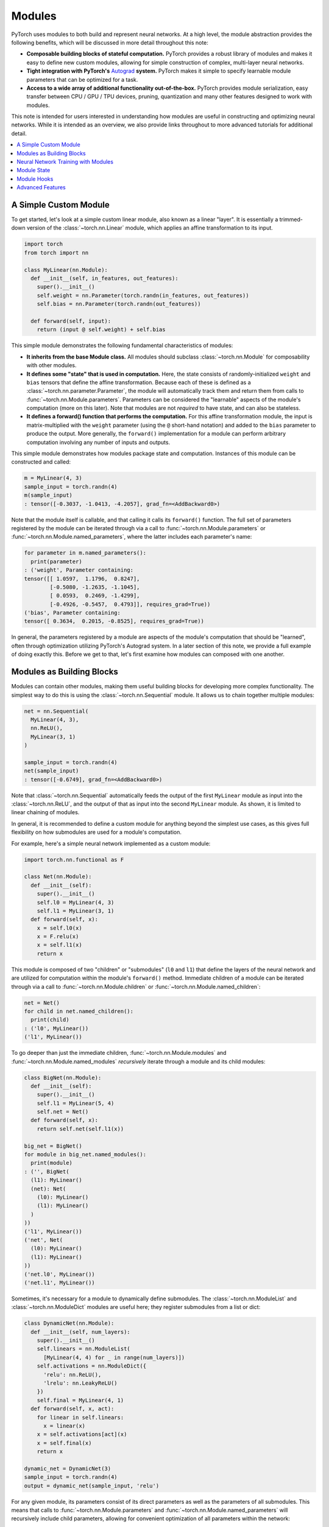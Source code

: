 .. _modules:

Modules
=======

PyTorch uses modules to both build and represent neural networks. At a high level, the module abstraction
provides the following benefits, which will be discussed in more detail throughout this note:

* **Composable building blocks of stateful computation.**
  PyTorch provides a robust library of modules and makes it easy to define new custom modules, allowing for
  simple construction of complex, multi-layer neural networks.
* **Tight integration with PyTorch's** `Autograd <https://pytorch.org/tutorials/beginner/blitz/autograd_tutorial.html>`_
  **system.** PyTorch makes it simple to specify learnable module parameters that can be optimized for a task.
* **Access to a wide array of additional functionality out-of-the-box.**
  PyTorch provides module serialization, easy transfer between CPU / GPU / TPU devices, pruning, quantization and
  many other features designed to work with modules.

This note is intended for users interested in understanding how modules are useful in constructing and optimizing
neural networks. While it is intended as an overview, we also provide links throughout to more advanced tutorials
for additional detail.

.. contents:: :local:

A Simple Custom Module
----------------------

To get started, let's look at a simple custom linear module, also known as a linear "layer". It is essentially a
trimmed-down version of the :class:`~torch.nn.Linear` module, which applies an affine transformation to its input.

.. code-block:: python

   import torch
   from torch import nn

   class MyLinear(nn.Module):
     def __init__(self, in_features, out_features):
       super().__init__()
       self.weight = nn.Parameter(torch.randn(in_features, out_features))
       self.bias = nn.Parameter(torch.randn(out_features))

     def forward(self, input):
       return (input @ self.weight) + self.bias

This simple module demonstrates the following fundamental characteristics of modules:

* **It inherits from the base Module class.**
  All modules should subclass :class:`~torch.nn.Module` for composability with other modules.
* **It defines some "state" that is used in computation.**
  Here, the state consists of randomly-initialized ``weight`` and ``bias`` tensors that define the affine
  transformation. Because each of these is defined as a :class:`~torch.nn.parameter.Parameter`, the module
  will automatically track them and return them from calls to :func:`~torch.nn.Module.parameters`. Parameters can be
  considered the "learnable" aspects of the module's computation (more on this later). Note that modules
  are not *required* to have state, and can also be stateless.
* **It defines a forward() function that performs the computation.** For this affine transformation module, the input
  is matrix-multiplied with the ``weight`` parameter (using the ``@`` short-hand notation) and added to the ``bias``
  parameter to produce the output. More generally, the ``forward()`` implementation for a module can perform arbitrary
  computation involving any number of inputs and outputs.

This simple module demonstrates how modules package state and computation. Instances of this module can be
constructed and called:

.. code-block:: python

   m = MyLinear(4, 3)
   sample_input = torch.randn(4)
   m(sample_input)
   : tensor([-0.3037, -1.0413, -4.2057], grad_fn=<AddBackward0>)

Note that the module itself is callable, and that calling it calls its ``forward()`` function.
The full set of parameters registered by the module can be iterated through via a call to
:func:`~torch.nn.Module.parameters` or :func:`~torch.nn.Module.named_parameters`,
where the latter includes each parameter's name:

.. code-block:: python

   for parameter in m.named_parameters():
     print(parameter)
   : ('weight', Parameter containing:
   tensor([[ 1.0597,  1.1796,  0.8247],
           [-0.5080, -1.2635, -1.1045],
           [ 0.0593,  0.2469, -1.4299],
           [-0.4926, -0.5457,  0.4793]], requires_grad=True))
   ('bias', Parameter containing:
   tensor([ 0.3634,  0.2015, -0.8525], requires_grad=True))

In general, the parameters registered by a module are aspects of the module's computation that should be
"learned", often through optimization utilizing PyTorch's Autograd system. In a later section of this note,
we provide a full example of doing exactly this. Before we get to that, let's first examine how modules can
composed with one another.

Modules as Building Blocks
--------------------------

Modules can contain other modules, making them useful building blocks for developing more complex functionality.
The simplest way to do this is using the :class:`~torch.nn.Sequential` module. It allows us to chain together
multiple modules:

.. code-block:: python

   net = nn.Sequential(
     MyLinear(4, 3),
     nn.ReLU(),
     MyLinear(3, 1)
   )

   sample_input = torch.randn(4)
   net(sample_input)
   : tensor([-0.6749], grad_fn=<AddBackward0>)

Note that :class:`~torch.nn.Sequential` automatically feeds the output of the first ``MyLinear`` module as input
into the :class:`~torch.nn.ReLU`, and the output of that as input into the second ``MyLinear`` module. As
shown, it is limited to linear chaining of modules.

In general, it is recommended to define a custom module for anything beyond the simplest use cases, as this gives
full flexibility on how submodules are used for a module's computation.

For example, here's a simple neural network implemented as a custom module:

.. code-block:: python

   import torch.nn.functional as F

   class Net(nn.Module):
     def __init__(self):
       super().__init__()
       self.l0 = MyLinear(4, 3)
       self.l1 = MyLinear(3, 1)
     def forward(self, x):
       x = self.l0(x)
       x = F.relu(x)
       x = self.l1(x)
       return x

This module is composed of two "children" or "submodules" (\ ``l0`` and ``l1``\ ) that define the layers of
the neural network and are utilized for computation within the module's ``forward()`` method. Immediate
children of a module can be iterated through via a call to :func:`~torch.nn.Module.children` or
:func:`~torch.nn.Module.named_children`:

.. code-block:: python

   net = Net()
   for child in net.named_children():
     print(child)
   : ('l0', MyLinear())
   ('l1', MyLinear())

To go deeper than just the immediate children, :func:`~torch.nn.Module.modules` and
:func:`~torch.nn.Module.named_modules` *recursively* iterate through a module and its child modules:

.. code-block:: python

   class BigNet(nn.Module):
     def __init__(self):
       super().__init__()
       self.l1 = MyLinear(5, 4)
       self.net = Net()
     def forward(self, x):
       return self.net(self.l1(x))

   big_net = BigNet()
   for module in big_net.named_modules():
     print(module)
   : ('', BigNet(
     (l1): MyLinear()
     (net): Net(
       (l0): MyLinear()
       (l1): MyLinear()
     )
   ))
   ('l1', MyLinear())
   ('net', Net(
     (l0): MyLinear()
     (l1): MyLinear()
   ))
   ('net.l0', MyLinear())
   ('net.l1', MyLinear())

Sometimes, it's necessary for a module to dynamically define submodules.
The :class:`~torch.nn.ModuleList` and :class:`~torch.nn.ModuleDict` modules are useful here; they
register submodules from a list or dict:

.. code-block:: python

   class DynamicNet(nn.Module):
     def __init__(self, num_layers):
       super().__init__()
       self.linears = nn.ModuleList(
         [MyLinear(4, 4) for _ in range(num_layers)])
       self.activations = nn.ModuleDict({
         'relu': nn.ReLU(),
         'lrelu': nn.LeakyReLU()
       })
       self.final = MyLinear(4, 1)
     def forward(self, x, act):
       for linear in self.linears:
         x = linear(x)
       x = self.activations[act](x)
       x = self.final(x)
       return x

   dynamic_net = DynamicNet(3)
   sample_input = torch.randn(4)
   output = dynamic_net(sample_input, 'relu')

For any given module, its parameters consist of its direct parameters as well as the parameters of all submodules.
This means that calls to :func:`~torch.nn.Module.parameters` and :func:`~torch.nn.Module.named_parameters` will
recursively include child parameters, allowing for convenient optimization of all parameters within the network:

.. code-block:: python

   for parameter in dynamic_net.named_parameters():
     print(parameter)
   : ('linears.0.weight', Parameter containing:
   tensor([[-1.2051,  0.7601,  1.1065,  0.1963],
           [ 3.0592,  0.4354,  1.6598,  0.9828],
           [-0.4446,  0.4628,  0.8774,  1.6848],
           [-0.1222,  1.5458,  1.1729,  1.4647]], requires_grad=True))
   ('linears.0.bias', Parameter containing:
   tensor([ 1.5310,  1.0609, -2.0940,  1.1266], requires_grad=True))
   ('linears.1.weight', Parameter containing:
   tensor([[ 2.1113, -0.0623, -1.0806,  0.3508],
           [-0.0550,  1.5317,  1.1064, -0.5562],
           [-0.4028, -0.6942,  1.5793, -1.0140],
           [-0.0329,  0.1160, -1.7183, -1.0434]], requires_grad=True))
   ('linears.1.bias', Parameter containing:
   tensor([ 0.0361, -0.9768, -0.3889,  1.1613], requires_grad=True))
   ('linears.2.weight', Parameter containing:
   tensor([[-2.6340, -0.3887, -0.9979,  0.0767],
           [-0.3526,  0.8756, -1.5847, -0.6016],
           [-0.3269, -0.1608,  0.2897, -2.0829],
           [ 2.6338,  0.9239,  0.6943, -1.5034]], requires_grad=True))
   ('linears.2.bias', Parameter containing:
   tensor([ 1.0268,  0.4489, -0.9403,  0.1571], requires_grad=True))
   ('final.weight', Parameter containing:
   tensor([[ 0.2509], [-0.5052], [ 0.3088], [-1.4951]], requires_grad=True))
   ('final.bias', Parameter containing:
   tensor([0.3381], requires_grad=True))

It's also easy to move all parameters to a different device or change their precision using
:func:`~torch.nn.Module.to`:

.. code-block:: python

   dynamic_net.to(device='cuda', dtype=torch.float64)
   dynamic_net(torch.randn(5, device='cuda', dtype=torch.float64))
   : tensor([6.5166], device='cuda:0', dtype=torch.float64, grad_fn=<AddBackward0>)

The examples above demonstrate how modules can be composed to form complex neural networks. Neural networks are
also modules themselves, and typically they are modules that contain other modules, which can, in turn, contain
other modules. The unbounded composability of modules makes the module concept a powerful tool for defining and
operating with neural networks. PyTorch also provides a large library of optimized modules within the
:mod:`torch.nn` namespace for computation that is commonly found within neural networks, including pooling,
convolutions, loss functions, etc.

In the next section, we give a full example of training a neural network.

For more information, check out:

* Recursively :func:`~torch.nn.Module.apply` a function to a module and its submodules
* Library of PyTorch-provided modules: `torch.nn <https://pytorch.org/docs/stable/nn.html>`_
* Defining neural net modules: https://pytorch.org/tutorials/beginner/examples_nn/two_layer_net_module.html

Neural Network Training with Modules
------------------------------------

As demonstrated in the previous section, it is straightforward to compose modules into arbitrarily complex structures.
The full set of parameters in the network can then be easily optimized using optimizers present in
:mod:`torch.optim`, as demonstrated in the following snippet:

.. code-block:: python

   # Create the network (from previous section) and optimizer
   net = Net()
   optimizer = torch.optim.SGD(net.parameters(), lr=1e-4, weight_decay=1e-2, momentum=0.9)

   # Run a sample training loop that "teaches" the network
   # to output the constant zero function
   iters = 10000
   for _ in range(iters):
     input = torch.randn(4)
     output = net(input)
     loss = torch.abs(output)
     net.zero_grad()
     loss.backward()
     optimizer.step()

Note that this example is a simplification of the general training process, and it doesn't teach the network anything
"useful". However, it does demonstrate using an optimizer to tune the parameters of the entire network for a particular
task.

After the above snippet has been run, note that the network's parameters have changed. In particular, examining the
value of ``l1``\ 's ``weight`` parameter shows that its values are now much closer to 0 (as may be expected):

.. code-block:: python

   print(net.l1.weight)
   : Parameter containing:
   tensor([[-0.0013],
           [ 0.0030],
           [-0.0008]], requires_grad=True)

In the above example, we demonstrated how to compose a neural network of child modules and easily train the learnable
parameters with PyTorch-provided optimizers.

For more information, check out:


* Using optimizers: https://pytorch.org/tutorials/beginner/examples_nn/two_layer_net_optim.html.
* Neural network training: https://pytorch.org/tutorials/beginner/blitz/neural_networks_tutorial.html
* Introduction to Autograd: https://pytorch.org/tutorials/beginner/blitz/autograd_tutorial.html

Module State
------------

In the previous section, we demonstrated training a module's "parameters", or learnable aspects of computation.
Now, if we want to save out the trained model, we can do so by saving its ``state_dict`` (i.e. "state dictionary"):

.. code-block:: python

   # Save the module
   torch.save(net.state_dict(), 'net.pt')

   ...

   # Load the module later on
   new_net = Net()
   new_net.load_state_dict(torch.load('net.pt'))
   : <All keys matched successfully>

A module's ``state_dict`` contains state that affects its computation. This includes, but is not limited to, the
module's parameters. For some modules, it may be useful to have state beyond parameters that affects module
computation but is not learnable. For such cases, PyTorch provides the concept of "buffers", both "persistent"
and "non-persistent". Following is an overview of the various types of state a module can have:


* **Parameters**\ : learnable aspects of computation; contained within the ``state_dict``
* **Buffers**\ : non-learnable aspects of computation

  * **Persistent** buffers: contained within the ``state_dict`` (i.e. serialized when saving)
  * **Non-persistent** buffers: not contained within the ``state_dict`` (i.e. left out of serialization)

As a motivating example for the use of buffers, consider a simple module that maintains a running mean. We want
the current value of the running mean to be considered part of the module's ``state_dict`` and serialized, but not
learnable. This snippet shows how to use :func:`~torch.nn.Module.register_buffer` to accomplish this:

.. code-block:: python

   class RunningMean(nn.Module):
     def __init__(self, num_features, momentum=0.9):
       super().__init__()
       self.momentum = momentum
       self.register_buffer('mean', torch.zeros(num_features))
     def forward(self, x):
       self.mean = self.momentum * self.mean + (1.0 - self.momentum) * x
       return self.mean

Now, the current value of the running mean is considered part of the module's ``state_dict``
and will be saved as part of the module when the module is serialized.

.. code-block:: python

   m = RunningMean(4)
   for _ in range(10):
     input = torch.randn(4)
     m(input)

   print(m.state_dict())
   : OrderedDict([('mean', tensor([ 0.1041, -0.1113, -0.0647,  0.1515]))]))

   # Serialized form will contain the 'mean' tensor
   torch.save(m.state_dict(), 'mean.pt')

   m_loaded = RunningMean(4)
   m_loaded.load_state_dict(torch.load('mean.pt'))
   assert(torch.all(m.mean == m_loaded.mean))

As mentioned previously, buffers can be left out of the module's ``state_dict`` by marking them as non-persistent:

.. code-block:: python

   self.register_buffer('unserialized_thing', torch.randn(5), persistent=False)

Both persistent and non-persistent buffers are included in model-wide device / dtype changes:

.. code-block:: python

   # Moves all module parameters and buffers to the specified device / dtype
   m.to(device='cuda', dtype=torch.float64)

Buffers of a module can be iterated over using :func:`~torch.nn.Module.buffers` or
:func:`~torch.nn.Module.named_buffers`.

For more information, check out:

* Saving and loading: https://pytorch.org/tutorials/beginner/saving_loading_models.html
* Serialization semantics: https://pytorch.org/docs/master/notes/serialization.html
* What is a state dict? https://pytorch.org/tutorials/recipes/recipes/what_is_state_dict.html

Module Hooks
------------

To ensure that simple modifications can be done easily, even for modules that you haven't written yourself,
PyTorch provides two types of hooks for modules:

* **Forward hooks** are called during the forward pass. They can be installed with
  :func:`~torch.nn.Module.register_forward_pre_hook` and :func:`~torch.nn.Module.register_forward_hook`.
  These hooks will be called respectively just before the forward function is called and just after it is called.
* **Backward hooks** are called during the backward pass. They can be installed with
  :func:`~torch.nn.Module.register_full_backward_hook`. These hooks will be called when the backward for this
  Module has been computed and will allow the user to access the gradients for both the inputs and outputs.

All hooks allow the user to return an updated value that will be used throughout the remaining computation.
Thus, these hooks can be used to either execute arbitrary code along the regular module forward/backward or
modify some inputs/outputs without having to change the module's ``forward`` function.

PyTorch also provides a way to register these hooks on all existing modules at once by using the
``register_module_XXX`` version. This can be very useful when building profiling or visualization tools that
need to know about every single module that is used.

For more information, check out:

* Example usage of hooks:
  https://pytorch.org/tutorials/beginner/former_torchies/nnft_tutorial.html#forward-and-backward-function-hooks

Advanced Features
-----------------

PyTorch also provides several more advanced features that are designed to work with modules. All these functionalities
are "inherited" when writing a new module. In-depth discussion of these features can be found in the links below.

For more information, check out:

* Profiling: https://pytorch.org/tutorials/beginner/profiler.html
* Pruning: https://pytorch.org/tutorials/intermediate/pruning_tutorial.html
* Quantization: https://pytorch.org/tutorials/recipes/quantization.html
* Exporting modules to TorchScript (e.g. for usage from C++):
  https://pytorch.org/tutorials/beginner/Intro_to_TorchScript_tutorial.html
